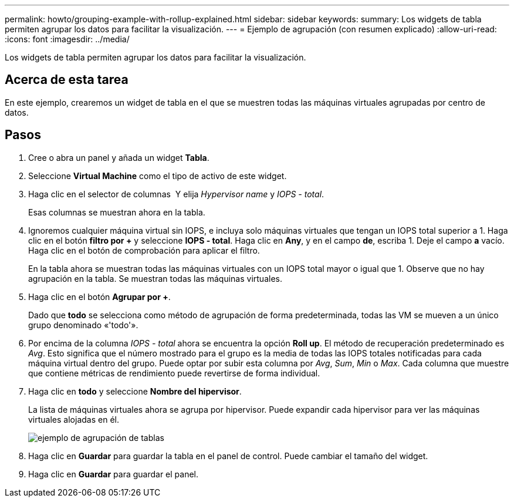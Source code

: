 ---
permalink: howto/grouping-example-with-rollup-explained.html 
sidebar: sidebar 
keywords:  
summary: Los widgets de tabla permiten agrupar los datos para facilitar la visualización. 
---
= Ejemplo de agrupación (con resumen explicado)
:allow-uri-read: 
:icons: font
:imagesdir: ../media/


[role="lead"]
Los widgets de tabla permiten agrupar los datos para facilitar la visualización.



== Acerca de esta tarea

En este ejemplo, crearemos un widget de tabla en el que se muestren todas las máquinas virtuales agrupadas por centro de datos.



== Pasos

. Cree o abra un panel y añada un widget *Tabla*.
. Seleccione *Virtual Machine* como el tipo de activo de este widget.
. Haga clic en el selector de columnas image:../media/column-picker-button.gif[""] Y elija _Hypervisor name_ y _IOPS - total_.
+
Esas columnas se muestran ahora en la tabla.

. Ignoremos cualquier máquina virtual sin IOPS, e incluya solo máquinas virtuales que tengan un IOPS total superior a 1. Haga clic en el botón *filtro por +* y seleccione *IOPS - total*. Haga clic en *Any*, y en el campo *de*, escriba 1. Deje el campo *a* vacío. Haga clic en el botón de comprobación para aplicar el filtro.
+
En la tabla ahora se muestran todas las máquinas virtuales con un IOPS total mayor o igual que 1. Observe que no hay agrupación en la tabla. Se muestran todas las máquinas virtuales.

. Haga clic en el botón *Agrupar por +*.
+
Dado que *todo* se selecciona como método de agrupación de forma predeterminada, todas las VM se mueven a un único grupo denominado «'todo'».

. Por encima de la columna _IOPS - total_ ahora se encuentra la opción *Roll up*. El método de recuperación predeterminado es _Avg_. Esto significa que el número mostrado para el grupo es la media de todas las IOPS totales notificadas para cada máquina virtual dentro del grupo. Puede optar por subir esta columna por _Avg_, _Sum_, _Min_ o _Max_. Cada columna que muestre que contiene métricas de rendimiento puede revertirse de forma individual.
. Haga clic en *todo* y seleccione *Nombre del hipervisor*.
+
La lista de máquinas virtuales ahora se agrupa por hipervisor. Puede expandir cada hipervisor para ver las máquinas virtuales alojadas en él.

+
image::../media/table-grouping-example.gif[ejemplo de agrupación de tablas]

. Haga clic en *Guardar* para guardar la tabla en el panel de control. Puede cambiar el tamaño del widget.
. Haga clic en *Guardar* para guardar el panel.

